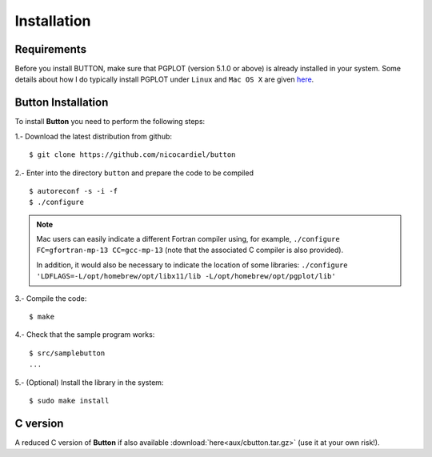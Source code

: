 Installation
============

Requirements
------------

Before you install BUTTON, make sure that PGPLOT (version 5.1.0 or above) is
already installed in your system.  Some details about how I do typically
install PGPLOT under ``Linux`` and ``Mac OS X`` are given `here
<https://guaix.fis.ucm.es/~ncl/howto/howto-pgplot>`_.

**Button** Installation
-----------------------

To install **Button** you need to perform the following steps:


1.- Download the latest distribution from github:

::

    $ git clone https://github.com/nicocardiel/button

2.- Enter into the directory ``button`` and prepare the code to be compiled

::

   $ autoreconf -s -i -f
   $ ./configure

.. note:: Mac users can easily indicate a different Fortran compiler using, for
   example, ``./configure FC=gfortran-mp-13 CC=gcc-mp-13`` (note that the
   associated C compiler is also provided).

   In addition, it would also be necessary to indicate the location of some
   libraries: ``./configure 'LDFLAGS=-L/opt/homebrew/opt/libx11/lib
   -L/opt/homebrew/opt/pgplot/lib'``

3.- Compile the code:

::

   $ make

4.- Check that the sample program works:

::

   $ src/samplebutton
   ...

5.- (Optional) Install the library in the system:

::

   $ sudo make install

C version
---------

A reduced C version of **Button** if also available
:download:`here<aux/cbutton.tar.gz>` (use it at your own risk!).
